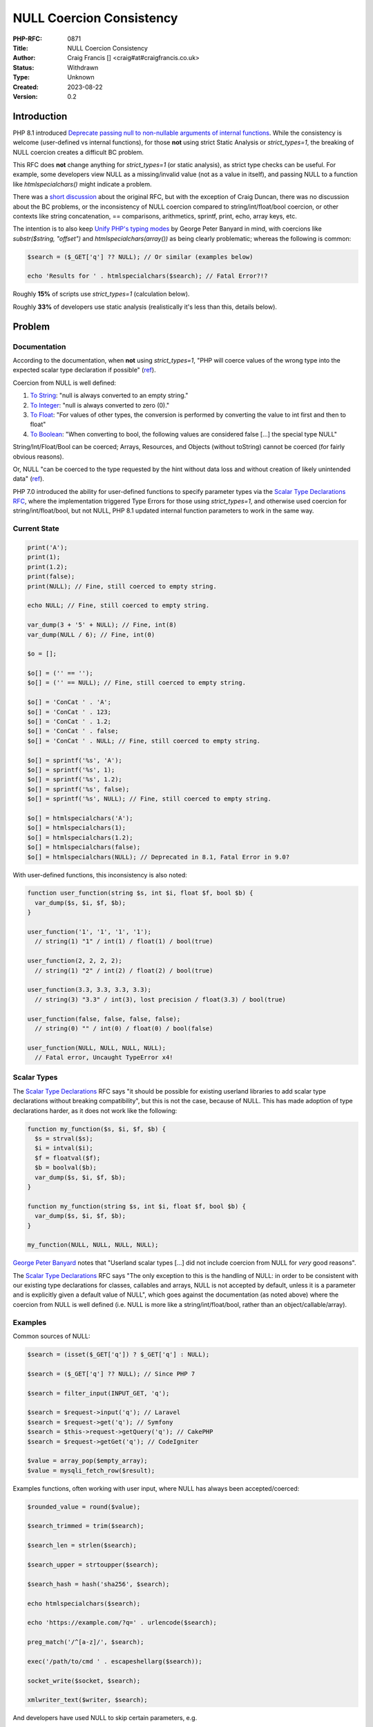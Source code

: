 NULL Coercion Consistency
=========================

:PHP-RFC: 0871
:Title: NULL Coercion Consistency
:Author: Craig Francis [] <craig#at#craigfrancis.co.uk>
:Status: Withdrawn
:Type: Unknown
:Created: 2023-08-22
:Version: 0.2

Introduction
------------

PHP 8.1 introduced `Deprecate passing null to non-nullable arguments of
internal
functions <https://wiki.php.net/rfc/deprecate_null_to_scalar_internal_arg>`__.
While the consistency is welcome (user-defined vs internal functions),
for those **not** using strict Static Analysis or *strict_types=1*, the
breaking of NULL coercion creates a difficult BC problem.

This RFC does **not** change anything for *strict_types=1* (or static
analysis), as strict type checks can be useful. For example, some
developers view NULL as a missing/invalid value (not as a value in
itself), and passing NULL to a function like *htmlspecialchars()* might
indicate a problem.

There was a `short discussion <https://externals.io/message/112327>`__
about the original RFC, but with the exception of Craig Duncan, there
was no discussion about the BC problems, or the inconsistency of NULL
coercion compared to string/int/float/bool coercion, or other contexts
like string concatenation, == comparisons, arithmetics, sprintf, print,
echo, array keys, etc.

The intention is to also keep `Unify PHP's typing
modes <https://github.com/Girgias/unify-typing-modes-rfc>`__ by George
Peter Banyard in mind, with coercions like *substr($string, "offset")*
and *htmlspecialchars(array())* as being clearly problematic; whereas
the following is common:

.. code:: php

   $search = ($_GET['q'] ?? NULL); // Or similar (examples below)

   echo 'Results for ' . htmlspecialchars($search); // Fatal Error?!?

Roughly **15%** of scripts use *strict_types=1* (calculation below).

Roughly **33%** of developers use static analysis (realistically it's
less than this, details below).

Problem
-------

Documentation
~~~~~~~~~~~~~

According to the documentation, when **not** using *strict_types=1*,
"PHP will coerce values of the wrong type into the expected scalar type
declaration if possible"
(`ref <https://www.php.net/manual/en/language.types.declarations.php#language.types.declarations.strict>`__).

Coercion from NULL is well defined:

#. `To
   String <https://www.php.net/manual/en/language.types.string.php>`__:
   "null is always converted to an empty string."
#. `To
   Integer <https://www.php.net/manual/en/language.types.integer.php>`__:
   "null is always converted to zero (0)."
#. `To
   Float <https://www.php.net/manual/en/language.types.float.php>`__:
   "For values of other types, the conversion is performed by converting
   the value to int first and then to float"
#. `To
   Boolean <https://www.php.net/manual/en/language.types.boolean.php>`__:
   "When converting to bool, the following values are considered false
   [...] the special type NULL"

String/Int/Float/Bool can be coerced; Arrays, Resources, and Objects
(without toString) cannot be coerced (for fairly obvious reasons).

Or, NULL "can be coerced to the type requested by the hint without data
loss and without creation of likely unintended data"
(`ref <https://wiki.php.net/rfc/coercive_sth>`__).

PHP 7.0 introduced the ability for user-defined functions to specify
parameter types via the `Scalar Type Declarations
RFC <https://wiki.php.net/rfc/scalar_type_hints_v5#behaviour_of_weak_type_checks>`__,
where the implementation triggered Type Errors for those using
*strict_types=1*, and otherwise used coercion for string/int/float/bool,
but not NULL, PHP 8.1 updated internal function parameters to work in
the same way.

Current State
~~~~~~~~~~~~~

.. code:: php

   print('A');
   print(1);
   print(1.2);
   print(false);
   print(NULL); // Fine, still coerced to empty string.

   echo NULL; // Fine, still coerced to empty string.

   var_dump(3 + '5' + NULL); // Fine, int(8)
   var_dump(NULL / 6); // Fine, int(0)

   $o = [];

   $o[] = ('' == '');
   $o[] = ('' == NULL); // Fine, still coerced to empty string.

   $o[] = 'ConCat ' . 'A';
   $o[] = 'ConCat ' . 123;
   $o[] = 'ConCat ' . 1.2;
   $o[] = 'ConCat ' . false;
   $o[] = 'ConCat ' . NULL; // Fine, still coerced to empty string.

   $o[] = sprintf('%s', 'A');
   $o[] = sprintf('%s', 1);
   $o[] = sprintf('%s', 1.2);
   $o[] = sprintf('%s', false);
   $o[] = sprintf('%s', NULL); // Fine, still coerced to empty string.

   $o[] = htmlspecialchars('A');
   $o[] = htmlspecialchars(1);
   $o[] = htmlspecialchars(1.2);
   $o[] = htmlspecialchars(false);
   $o[] = htmlspecialchars(NULL); // Deprecated in 8.1, Fatal Error in 9.0?

With user-defined functions, this inconsistency is also noted:

.. code:: php

   function user_function(string $s, int $i, float $f, bool $b) {
     var_dump($s, $i, $f, $b);
   }

   user_function('1', '1', '1', '1');
     // string(1) "1" / int(1) / float(1) / bool(true)

   user_function(2, 2, 2, 2);
     // string(1) "2" / int(2) / float(2) / bool(true)

   user_function(3.3, 3.3, 3.3, 3.3);
     // string(3) "3.3" / int(3), lost precision / float(3.3) / bool(true)

   user_function(false, false, false, false);
     // string(0) "" / int(0) / float(0) / bool(false)

   user_function(NULL, NULL, NULL, NULL);
     // Fatal error, Uncaught TypeError x4!

Scalar Types
~~~~~~~~~~~~

The `Scalar Type
Declarations <https://wiki.php.net/rfc/scalar_type_hints_v5>`__ RFC says
"it should be possible for existing userland libraries to add scalar
type declarations without breaking compatibility", but this is not the
case, because of NULL. This has made adoption of type declarations
harder, as it does not work like the following:

.. code:: php

   function my_function($s, $i, $f, $b) {
     $s = strval($s);
     $i = intval($i);
     $f = floatval($f);
     $b = boolval($b);
     var_dump($s, $i, $f, $b);
   }

   function my_function(string $s, int $i, float $f, bool $b) {
     var_dump($s, $i, $f, $b);
   }

   my_function(NULL, NULL, NULL, NULL);

`George Peter Banyard <https://news-web.php.net/php.internals/117523>`__
notes that "Userland scalar types [...] did not include coercion from
NULL for *very* good reasons".

The `Scalar Type
Declarations <https://wiki.php.net/rfc/scalar_type_hints_v5>`__ RFC says
"The only exception to this is the handling of NULL: in order to be
consistent with our existing type declarations for classes, callables
and arrays, NULL is not accepted by default, unless it is a parameter
and is explicitly given a default value of NULL", which goes against the
documentation (as noted above) where the coercion from NULL is well
defined (i.e. NULL is more like a string/int/float/bool, rather than an
object/callable/array).

Examples
~~~~~~~~

Common sources of NULL:

.. code:: php

   $search = (isset($_GET['q']) ? $_GET['q'] : NULL);

   $search = ($_GET['q'] ?? NULL); // Since PHP 7

   $search = filter_input(INPUT_GET, 'q');

   $search = $request->input('q'); // Laravel
   $search = $request->get('q'); // Symfony
   $search = $this->request->getQuery('q'); // CakePHP
   $search = $request->getGet('q'); // CodeIgniter

   $value = array_pop($empty_array);
   $value = mysqli_fetch_row($result);

Examples functions, often working with user input, where NULL has always
been accepted/coerced:

.. code:: php

   $rounded_value = round($value);

   $search_trimmed = trim($search);

   $search_len = strlen($search);

   $search_upper = strtoupper($search);

   $search_hash = hash('sha256', $search);

   echo htmlspecialchars($search);

   echo 'https://example.com/?q=' . urlencode($search);

   preg_match('/^[a-z]/', $search);

   exec('/path/to/cmd ' . escapeshellarg($search));

   socket_write($socket, $search);

   xmlwriter_text($writer, $search);

And developers have used NULL to skip certain parameters, e.g.

.. code:: php

   setcookie('q', $search, NULL, NULL, NULL, true, true); // x4

   substr($string, NULL, 3);

   mail('nobody@example.com', 'subject', 'message', NULL, '-fwebmaster@example.com');

HTML Templating engines like `Laravel
Blade <https://github.com/laravel/framework/blob/ab1506091b9f166b312b3990d07b2e21d971f2e6/src/Illuminate/Support/helpers.php#L119>`__
suppress this deprecation with null-coalescing
(`patch <https://github.com/laravel/framework/pull/36262/files#diff-15b0a3e2eb2d683222d19dfacc04c616a3db4e3d3b3517e96e196ccbf838f59eR118>`__);
or `Symphony
Twig <https://github.com/twigphp/Twig/blob/b4d6723715da57667cca851051eba3786714290d/src/Extension/EscaperExtension.php#L195>`__
which preserves NULL, but it's often passed to *echo* (which accepts it,
despite the `echo documentation <https://www.php.net/echo>`__ saying it
accepts non-nullable strings).

I'd argue strict type checking (that prevents all forms of coercion)
should be done via Static Analysis or via *strict_types=1* opt-in, like
how a string (e.g. '15') being provided to integer parameter could
identify a problem in some development environments.

There are approximately `335 parameters affected by this
deprecation <https://github.com/craigfrancis/php-allow-null-rfc/blob/main/functions-change.md>`__.

As an aside, there are also roughly `104
questionable <https://github.com/craigfrancis/php-allow-null-rfc/blob/main/functions-maybe.md>`__
and `558
problematic <https://github.com/craigfrancis/php-allow-null-rfc/blob/main/functions-other.md>`__
parameters which probably shouldn't accept NULL **or** an Empty String.
For these parameters, a different RFC could consider updating them to
reject both NULL and Empty Strings, e.g. *$needle* in *strpos()*, and
*$characters* in *trim()*; in the same way that *$separator* in
*explode()* already has a "cannot be empty" Fatal Error.

Finding
~~~~~~~

The only realistic way for developers to find when NULL is passed to
these internal functions is to use the deprecation notices (not ideal).

And this does not stop new issues being introduced, as developers may
not consider when variables might be NULL (e.g. a browser extension or
network issues affecting GET/POST variables).

It is possible to use very strict Static Analysis, to follow every
variable from source to sink (to check if a variable could be NULL), but
most developers are not in a position to do this (i.e. not using static
analysis, or not at a high enough level, or they are using a baseline to
ignore).

In the last JetBrains developer survey (with 67% regularly using
Laravel), **only 33% used Static Analysis**
(`source <https://www.jetbrains.com/lp/devecosystem-2021/php/#PHP_do-you-use-static-analysis>`__);
where it's fair to say many of these developers would *still* not
identify these possible NULL values (too low level, and/or using a
baseline).

As an example, take this simple script:

.. code:: php

   ./src/index.php
   <?php
   $nullable = ($_GET['a'] ?? NULL);
   echo htmlentities($nullable);
   ?>

This is considered fine by these tools:

.. code:: cli

   composer require --dev "squizlabs/php_codesniffer=*"
   ./vendor/bin/phpcs -p ./src/
   E 1 / 1 (100%)
   [...]
    2 | ERROR | Missing file doc comment
   [...]

.. code:: cli

   composer require friendsofphp/php-cs-fixer
   ./vendor/bin/php-cs-fixer fix src --diff --allow-risky=yes
   Loaded config default.
   Using cache file ".php-cs-fixer.cache".
      1) src/index.php
         ---------- begin diff ----------
   --- src/index.php
   +++ src/index.php
   @@ -1,4 +1,4 @@
    <?php
   +
    $nullable = ($_GET['a'] ?? null);
    echo htmlentities($nullable);
   -?>
   \ No newline at end of file

         ----------- end diff -----------

   Fixed all files in 0.012 seconds, 12.000 MB memory used

.. code:: cli

   composer require --dev phpcompatibility/php-compatibility
   sed -i '' -E 's/(PHPCSHelper::getConfigData)/(string) \1/g' vendor/phpcompatibility/php-compatibility/PHPCompatibility/Sniff.php
   ./vendor/bin/phpcs --config-set installed_paths vendor/phpcompatibility/php-compatibility

   ./vendor/bin/phpcs -p ./src/ --standard=PHPCompatibility --runtime-set testVersion 8.1
   . 1 / 1 (100%)

Note: Juliette (@jrfnl) has confirmed that getting PHPCompatibility to
solve this problem will be "pretty darn hard to do" because it's "not
reliably sniffable"
(`source <https://twitter.com/jrf_nl/status/1497937320766496772>`__).

.. code:: cli

   composer require --dev phpstan/phpstan
   ./vendor/bin/phpstan analyse -l 9 ./src/
   [OK] No errors

.. code:: cli

   composer require --dev phpstan/phpstan-strict-rules
   composer require --dev phpstan/extension-installer
   ./vendor/bin/phpstan analyse -l 9 ./src/
   [OK] No errors

Note: There are `Stricter
Analysis <https://phpstan.org/config-reference#stricter-analysis>`__
options for PHPStan, but they don't seem to help with this problem.

.. code:: cli

   composer require --dev vimeo/psalm
   ./vendor/bin/psalm --init ./src/ 4
   ./vendor/bin/psalm
   No errors found!

Note: Psalm can detect this at `levels 1, 2, and
3 <https://psalm.dev/docs/running_psalm/error_levels/>`__ (don't use a
baseline).

One Solution
~~~~~~~~~~~~

Since `21st June
2022 <https://github.com/rectorphp/rector-src/pull/2543>`__, Rector can
modify 362 function arguments via *NullToStrictStringFuncCallArgRector*:

.. code:: cli

   mkdir -p rector/src;

   cd rector/;

   composer require --dev rector/rector;

   echo '<?= htmlspecialchars($var) ?>' > src/index.php;

   echo '<?php

   use Rector\Php81\Rector\FuncCall\NullToStrictStringFuncCallArgRector;
   use Rector\Config\RectorConfig;

   return static function (RectorConfig $rectorConfig): void {
       $rectorConfig->paths([__DIR__ . "/src"]);
       $rectorConfig->rule(NullToStrictStringFuncCallArgRector::class);
   };
   ' > rector.php;

   ./vendor/bin/rector process;

This will litter the code with the use of *(string)* type casting, e.g.

.. code:: diff

   -<?= htmlspecialchars($var) ?>
   +<?= htmlspecialchars((string) $var) ?>

For a typical project (which won't be using *strict_types=1*), expect
thousands of changes to be made; and note how this does not improve code
quality.

Temporary Solutions
~~~~~~~~~~~~~~~~~~~

You can disable *E_DEPRECATED* (as recommended by projects like
WordPress).

Alternatively you can use *set_error_handler()*, with something like:

.. code:: php

   function ignore_null_coercion($errno, $errstr) {
     // https://github.com/php/php-src/blob/012ef7912a8a0bb7d11b2dc8d108cc859c51e8d7/Zend/zend_API.c#L458
     if ($errno === E_DEPRECATED && preg_match('/Passing null to parameter #.* of type .* is deprecated/', $errstr)) {
       return true;
     }
     return false;
   }
   set_error_handler('ignore_null_coercion', E_DEPRECATED);

And some developers are simply `patching
php-src <https://externals.io/message/116519#116559>`__ (risky).

Updating
~~~~~~~~

While making each change is fairly easy - they are still difficult to
find, there are many of them, and the updates used are often pointless,
e.g.

-  *urlencode(strval($name));*
-  *urlencode((string) $name);*
-  *urlencode($name ?? "");*

And often do not make the code easier to read:

.. code:: diff

    - $result = substr($string, 0, $length);
    + $result = substr($string ?? '', 0, $length);

As noted above - Rector can add *(string)* type casting automatically,
but this does not improve code quality.

Proposal
--------

Revert the NULL deprecation for parameters (when **not** using
*strict_types=1*), so NULL coercion continues to work (as it does in
other contexts) to avoid the upgrade problems (i.e. Fatal Errors in PHP
9.0).

And, in the spirit of the original RFC to keep user-defined and internal
functions consistent, also change user-defined functions so NULL is
coerced for non-nullable parameters (when **not** using
*strict_types=1*).

This means the type "*?int*" will allow NULL or an integer to be
provided to the function; whereas the non-nullable type "*int*" would
coerce NULL to 0; in exactly the same way the string "0" or the boolean
false would be.

Backward Incompatible Changes
-----------------------------

While the intention of this RFC is to avoid a BC break; for user defined
functions to be updated to also coerce NULL (instead of throwing a Type
Error), while unlikely, it is possible some non *strict_types* code may
rely the TypeError being thrown, for example:

.. code:: php

   function my_function(string $my_string) {
     var_dump($my_string);
   }

   try {
     my_function('A');   // string(1) "A"
     my_function(1);     // string(1) "1"
     my_function(1.2);   // string(3) "1.2"
     my_function(true);  // string(1) "1"
     my_function(false); // string(0) ""
     my_function(NULL);  // Throw Type Error
   } catch (TypeError $e) {
     // Do something important?
   }

Proposed PHP Version(s)
-----------------------

PHP 8.2

RFC Impact
----------

To SAPIs
~~~~~~~~

None known

To Existing Extensions
~~~~~~~~~~~~~~~~~~~~~~

None known

To Opcache
~~~~~~~~~~

None known

Open Issues
-----------

"it's a bit late" - We only have a deprecation at the moment (which can
and is being ignored), it will be "too late" when PHP 9.0 uses Fatal
Errors.

The function *mt_rand()* can be called with no arguments, or with min
and max integer arguments. A developer may call *mt_rand(NULL, NULL)*
and expect it to work the same as no arguments (returning a random
number between 0 and *mt_getrandmax()*), but the NULL's would be coerced
to 0, so it would always return 0. That said, I cannot find any public
examples of this happening
(`1 <https://grep.app/search?q=mt_rand%28NULL&filter%5Blang%5D%5B0%5D=PHP>`__,
`2 <https://grep.app/search?q=mt_rand%5Cs%2A%5C%28%5Cs%2ANULL&regexp=true&filter[lang][0]=PHP>`__,
`3 <https://www.google.com/search?q=%22mt_rand+NULL+NULL%22>`__).

Future Scope
------------

Some function parameters could be updated to rase a Fatal Error when
*NULL* **or** *Empty String* is provided; e.g.

#. *$needle* in `strpos() <https://php.net/strpos>`__
#. *$characters* in `trim() <https://php.net/trim>`__
#. *$method* in `method_exists() <https://php.net/method_exists>`__
#. *$json* in `json_decode() <https://php.net/json_decode>`__

It might be appropriate for coercion and explicit casting/converting to
work in the same way, even if they were to become stricter in the values
they accept; e.g. *intval("")* and *((int) "")* currently return int(0),
whereas *(5 + "")* results in a TypeError.

Voting
------

Accept the RFC

TODO

Implementation
--------------

TODO

Rejected Features
-----------------

#. Updating some parameters to accept NULL
   (`details <https://wiki.php.net/rfc/allow_null>`__). This was
   rejected because some developers view NULL as a missing/invalid value
   that should never be passed to functions like *htmlspecialchars()*
   (`quiz results <https://quiz.craigfrancis.co.uk/>`__).

Notes
-----

The **15%** of scripts that use *strict_types=1* was calculated using
`grep.app <https://grep.app/>`__, to "search across a half million git
repos", were each result is a script (not a count of matches,
`example <https://grep.app/search?q=defuse/php-encryption&filter[lang][0]=PHP>`__).
We can see
`272,871 <https://grep.app/search?q=strict_types&filter[lang][0]=PHP>`__
scripts using *strict_types=1*, out of
`1,842,666 <https://grep.app/search?q=php&filter[lang][0]=PHP>`__. And
keep in mind that `WordPress only really appears
once <https://grep.app/search?q=class%20wpdb%20%7B&filter[lang][0]=PHP>`__,
it is `affected by this
deprecation <https://make.wordpress.org/core/2022/01/10/wordpress-5-9-and-php-8-0-8-1/#php-8-1-deprecation-passing-null-to-non-nullable-php-native-functions-parameters>`__,
and is installed/used by many.

In the `Scalar Type
Declarations <https://wiki.php.net/rfc/scalar_type_hints_v5#behaviour_of_weak_type_checks>`__
RFC for PHP 7.0, scalar types were defined as "int, float, string and
bool" - but, despite NULL also being a simple value (i.e. not an
array/object/resource), it was not included in this definition. For
backwards compatibility reasons this definition is unlikely to change.

Also, note the example quote from
`Rasmus <http://news.php.net/php.internals/71525>`__:

   PHP is and should remain:
   1) a pragmatic web-focused language
   2) a loosely typed language
   3) a language which caters to the skill-levels and platforms of a
   wide range of users

Additional Metadata
-------------------

:Github Repo: https://github.com/craigfrancis/php-null-coercion-consistency-rfc
:Implementation: ?
:Original Authors: Craig Francis [craig#at#craigfrancis.co.uk]
:Original Status: Draft
:Rfc Started: 2022-04-05
:Rfc Updated: 2022-04-05
:Slug: null_coercion_consistency
:Voting End: ?
:Voting Start: ?
:Wiki URL: https://wiki.php.net/rfc/null_coercion_consistency
